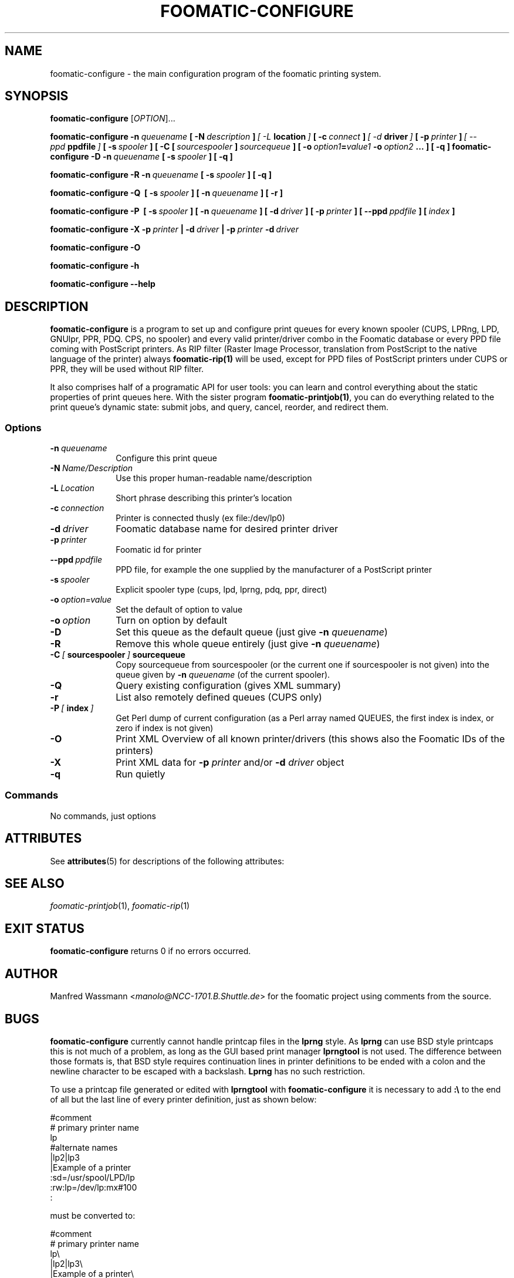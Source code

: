 '\" te
.\" This -*- nroff -*- source file is part of foomatic.
.\"
.TH FOOMATIC-CONFIGURE 1 "2002-01-06" "Foomatic Project"
.SH NAME
foomatic-configure \- the main configuration program of the foomatic
printing system.
.SH SYNOPSIS
.B foomatic-configure
[\fIOPTION\fR]...

.BI foomatic-configure\ \-n \ queuename \ [\ \-N \ description \ ] \ [\ \-L \ location \ ] \ [\ \-c \ connect \ ] \ [\ \-d \ driver \ ] \ [\ \-p \ printer \ ] \ [\ \--ppd \ ppdfile \ ] \ [\ \-s \ spooler \ ] \ \fB[\ \fB\-C \ \fB[\ \fIsourcespooler\fB\ \fB]\ \fIsourcequeue\fB \ \fB] \ \fB[\ \fB\-o \ \fIoption1\fB=\fIvalue1\fB \ \fB\-o \ \fIoption2\fB \ \fB...\ \fB]\ \fB[\ \fB\-q\ \fB]\

.BI foomatic-configure\ \-D\ \-n \ queuename \ [\ \-s \ spooler \ ]\ [\ \-q\ ]

.BI foomatic-configure\ \-R\ \-n \ queuename \ [\ \-s \ spooler \ ]\ [\ \-q\ ]

.BI foomatic-configure\ \-Q\ \ [\ \-s \ spooler \ ]\ [\ \-n \ queuename \ ]\ [\ \-r\ ]

.BI foomatic-configure\ \-P\ \ [\ \-s \ spooler \ ]\ [\ \-n \ queuename \ ] \ \fB[\ \fB\-d \ \fIdriver \ \fB] \ \fB[\ \fB\-p \ \fIprinter \ \fB] \ \fB[\ \fB\--ppd \ \fIppdfile \ \fB] \ \fB[\ \fIindex \ \fB]

.BI foomatic-configure\ \-X\ \-p \ printer \ |\ \-d \ driver \ |
.BI \-p \ printer \ \-d \ driver

.BI foomatic-configure\ \-O

.BI foomatic-configure\ \-h

.BI foomatic-configure\ \--help

.SH DESCRIPTION
.B foomatic-configure 
is a program to set up and configure print queues for every known
spooler (CUPS, LPRng, LPD, GNUlpr, PPR, PDQ. CPS, no spooler) and
every valid printer/driver combo in the Foomatic database or every PPD
file coming with PostScript printers. As RIP filter (Raster Image
Processor, translation from PostScript to the native language of the
printer) always \fBfoomatic-rip(1)\fR will be used, except for PPD
files of PostScript printers under CUPS or PPR, they will be used
without RIP filter.

It also comprises half of a programatic API for user tools: you can
learn and control everything about the static properties of print
queues here. With the sister program \fBfoomatic-printjob(1)\fR, you
can do everything related to the print queue's dynamic state: submit
jobs, and query, cancel, reorder, and redirect them.

.SS Options
.TP 10
.BI \-n \ queuename
Configure this print queue
.TP 10
.BI \-N \ Name/Description
Use this proper human-readable name/description
.TP 10
.BI \-L \ Location
Short phrase describing this printer's location
.TP 10
.BI \-c \ connection
Printer is connected thusly (ex file:/dev/lp0)
.TP 10
.BI \-d \ driver
Foomatic database name for desired printer driver
.TP 10
.BI \-p \ printer
Foomatic id for printer
.TP 10
.BI \--ppd \ ppdfile
PPD file, for example the one supplied by the manufacturer of a PostScript printer
.TP 10
.BI \-s \ spooler
Explicit spooler type (cups, lpd, lprng, pdq, ppr, direct)
.TP 10
.BI \-o \ option=value
Set the default of option to value
.TP 10
.BI \-o \ option
Turn on option by default
.TP 10
.BI \-D
Set this queue as the default queue (just give \fB\-n\fP \fIqueuename\fP)
.TP 10
.BI \-R
Remove this whole queue entirely (just give \fB\-n\fP \fIqueuename\fP)
.TP 10
.BI \-C \ [ \ sourcespooler \ ] \ sourcequeue
Copy sourcequeue from sourcespooler (or the current one if sourcespooler is not given) into the queue given by \fB\-n\fP \fIqueuename\fP (of the current spooler).
.TP 10
.BI \-Q
Query existing configuration (gives XML summary)
.TP 10
.BI \-r
List also remotely defined queues (CUPS only)
.TP 10
.BI \-P \ [ \ index \ ]
Get Perl dump of current configuration (as a Perl array named QUEUES, the first index is index, or zero if index is not given)
.TP 10
.BI \-O
Print XML Overview of all known printer/drivers (this shows also the Foomatic IDs of the printers)
.TP 10
.BI \-X
Print XML data for \fB\-p\fP \fIprinter\fP and/or \fB\-d\fP \fIdriver\fP object
.TP 10
.BI \-q
Run quietly


.SS Commands
No commands, just options

.\".SH FILES
.\".TP 25
.\"/etc/foomatic/lpd/<queue>
.\".TP 25
.\"/etc/foomatic/<queue>.xml
.\".TP 25
.\"/etc/printcap
.\"The systems list of configured printers.
.\".PD 0


.\" Oracle has added the ARC stability level to this manual page
.SH ATTRIBUTES
See
.BR attributes (5)
for descriptions of the following attributes:
.sp
.TS
box;
cbp-1 | cbp-1
l | l .
ATTRIBUTE TYPE	ATTRIBUTE VALUE 
=
Availability	print/cups/filter/foomatic-db-engine
=
Stability	Volatile
.TE 
.PP
.SH SEE ALSO
.IR foomatic-printjob (1), \ foomatic-rip (1)

.SH EXIT STATUS
.B foomatic-configure
returns 0 if no errors occurred.

.SH AUTHOR
Manfred Wassmann <\fImanolo@NCC-1701.B.Shuttle.de\fR> for the foomatic
project using comments from the source.

.SH BUGS
\fBfoomatic-configure\fR currently cannot handle printcap files in the
\fBlprng\fR style.  As \fBlprng\fR can use BSD style printcaps this is
not much of a problem, as long as the GUI based print manager
\fBlprngtool\fR is not used.
The difference between those formats is, that BSD style requires
continuation lines in printer definitions to be ended with a colon and
the newline character to be escaped with a backslash.  \fBLprng\fR has
no such restriction.

To use a printcap file generated or edited with \fBlprngtool\fR with
\fBfoomatic-configure\fR it is necessary to add \fB:\\\fR to the end
of all but the last line of every printer definition, just as shown
below:
.nf
.sp
.ft CW
#comment
# primary printer name
lp
#alternate names
 |lp2|lp3
 |Example of a printer
 :sd=/usr/spool/LPD/lp
 :rw:lp=/dev/lp:mx#100
 :
.sp
.fi
.LP
must be converted to:
.nf
.sp
.ft CW
#comment
# primary printer name
lp\\
 |lp2|lp3\\
 |Example of a printer\\
 :sd=/usr/spool/LPD/lp:\\
 :rw:lp=/dev/lp:mx#100:
.sp
.fi
.LP
This manpage may be out of date.


.SH NOTES

.\" Oracle has added source availability information to this manual page
This software was built from source available at https://java.net/projects/solaris-userland.  The original community source was downloaded from  /foomatic-db-engine-3.0-20080903.tar.gz

Further information about this software can be found on the open source community website at http://www.linuxfoundation.org/collaborate/workgroups/openprinting/database/foomatic/.
